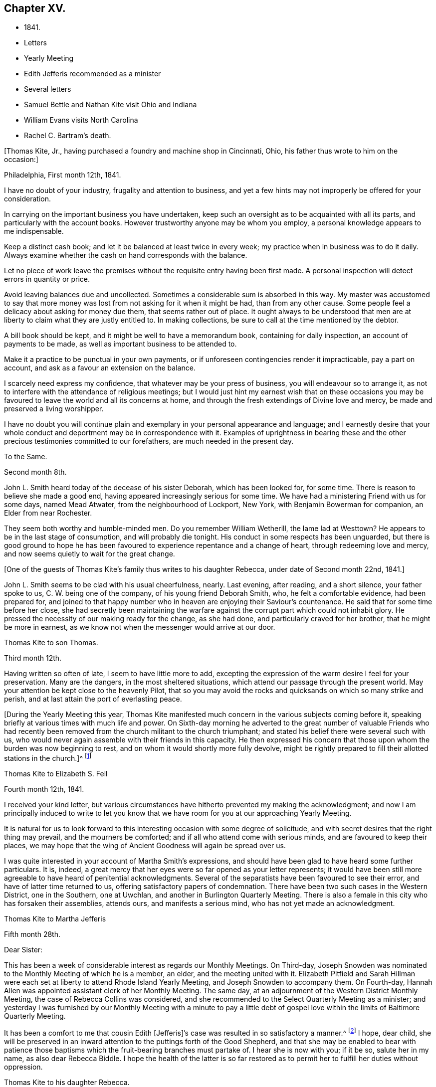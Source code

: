 == Chapter XV.

[.chapter-synopsis]
* 1841.
* Letters
* Yearly Meeting
* Edith Jefferis recommended as a minister
* Several letters
* Samuel Bettle and Nathan Kite visit Ohio and Indiana
* William Evans visits North Carolina
* Rachel C. Bartram`'s death.

+++[+++Thomas Kite, Jr., having purchased a foundry and machine shop in Cincinnati, Ohio,
his father thus wrote to him on the occasion:]

[.embedded-content-document.letter]
--

[.signed-section-context-open]
Philadelphia, First month 12th, 1841.

I have no doubt of your industry, frugality and attention to business,
and yet a few hints may not improperly be offered for your consideration.

In carrying on the important business you have undertaken,
keep such an oversight as to be acquainted with all its parts,
and particularly with the account books.
However trustworthy anyone may be whom you employ,
a personal knowledge appears to me indispensable.

Keep a distinct cash book; and let it be balanced at least twice in every week;
my practice when in business was to do it daily.
Always examine whether the cash on hand corresponds with the balance.

Let no piece of work leave the premises without
the requisite entry having been first made.
A personal inspection will detect errors in quantity or price.

Avoid leaving balances due and uncollected.
Sometimes a considerable sum is absorbed in this way.
My master was accustomed to say that more money was
lost from not asking for it when it might be had,
than from any other cause.
Some people feel a delicacy about asking for money due them,
that seems rather out of place.
It ought always to be understood that men are at
liberty to claim what they are justly entitled to.
In making collections, be sure to call at the time mentioned by the debtor.

A bill book should be kept, and it might be well to have a memorandum book,
containing for daily inspection, an account of payments to be made,
as well as important business to be attended to.

Make it a practice to be punctual in your own payments,
or if unforeseen contingencies render it impracticable, pay a part on account,
and ask as a favour an extension on the balance.

I scarcely need express my confidence, that whatever may be your press of business,
you will endeavour so to arrange it,
as not to interfere with the attendance of religious meetings;
but I would just hint my earnest wish that on these occasions you may
be favoured to leave the world and all its concerns at home,
and through the fresh extendings of Divine love and mercy,
be made and preserved a living worshipper.

I have no doubt you will continue plain and exemplary
in your personal appearance and language;
and I earnestly desire that your whole conduct
and deportment may be in correspondence with it.
Examples of uprightness in bearing these and the other
precious testimonies committed to our forefathers,
are much needed in the present day.

--

[.embedded-content-document.letter]
--

[.letter-heading]
To the Same.

[.signed-section-context-open]
Second month 8th.

John L. Smith heard today of the decease of his sister Deborah,
which has been looked for, for some time.
There is reason to believe she made a good end,
having appeared increasingly serious for some time.
We have had a ministering Friend with us for some days, named Mead Atwater,
from the neighbourhood of Lockport, New York, with Benjamin Bowerman for companion,
an Elder from near Rochester.

They seem both worthy and humble-minded men.
Do you remember William Wetherill, the lame lad at Westtown?
He appears to be in the last stage of consumption, and will probably die tonight.
His conduct in some respects has been unguarded,
but there is good ground to hope he has been favoured
to experience repentance and a change of heart,
through redeeming love and mercy, and now seems quietly to wait for the great change.

--

+++[+++One of the guests of Thomas Kite`'s family thus writes to his daughter Rebecca,
under date of Second month 22nd, 1841.]

[.embedded-content-document.letter]
--

John L. Smith seems to be clad with his usual cheerfulness, nearly.
Last evening, after reading, and a short silence, your father spoke to us,
C+++.+++ W. being one of the company, of his young friend Deborah Smith, who,
he felt a comfortable evidence, had been prepared for,
and joined to that happy number who in heaven are enjoying their Saviour`'s countenance.
He said that for some time before her close,
she had secretly been maintaining the warfare against
the corrupt part which could not inhabit glory.
He pressed the necessity of our making ready for the change, as she had done,
and particularly craved for her brother, that he might be more in earnest,
as we know not when the messenger would arrive at our door.

--

[.embedded-content-document.letter]
--

[.letter-heading]
Thomas Kite to son Thomas.

[.signed-section-context-open]
Third month 12th.

Having written so often of late, I seem to have little more to add,
excepting the expression of the warm desire I feel for your preservation.
Many are the dangers, in the most sheltered situations,
which attend our passage through the present world.
May your attention be kept close to the heavenly Pilot,
that so you may avoid the rocks and quicksands on which so many strike and perish,
and at last attain the port of everlasting peace.

--

+++[+++During the Yearly Meeting this year,
Thomas Kite manifested much concern in the various subjects coming before it,
speaking briefly at various times with much life and power.
On Sixth-day morning he adverted to the great number of valuable Friends who
had recently been removed from the church militant to the church triumphant;
and stated his belief there were several such with us,
who would never again assemble with their friends in this capacity.
He then expressed his concern that those upon whom the burden was now beginning to rest,
and on whom it would shortly more fully devolve,
might be rightly prepared to fill their allotted stations in the church.]^
footnote:[Of those present at this Yearly Meeting on the men`'s side,
who deceased before the next annual gathering,
the following Ministers and Elders were a part--Davis Richards, Samuel Atkinson,
Thomas Stewardson and Jesse Spencer.]

[.embedded-content-document.letter]
--

[.letter-heading]
Thomas Kite to Elizabeth S. Fell

[.signed-section-context-open]
Fourth month 12th, 1841.

I received your kind letter,
but various circumstances have hitherto prevented my making the acknowledgment;
and now I am principally induced to write to let you know that
we have room for you at our approaching Yearly Meeting.

It is natural for us to look forward to this
interesting occasion with some degree of solicitude,
and with secret desires that the right thing may prevail, and the mourners be comforted;
and if all who attend come with serious minds, and are favoured to keep their places,
we may hope that the wing of Ancient Goodness will again be spread over us.

I was quite interested in your account of Martha Smith`'s expressions,
and should have been glad to have heard some further particulars.
It is, indeed, a great mercy that her eyes were so far opened as your letter represents;
it would have been still more agreeable to have heard of penitential acknowledgments.
Several of the separatists have been favoured to see their error,
and have of latter time returned to us, offering satisfactory papers of condemnation.
There have been two such cases in the Western District, one in the Southern,
one at Uwchlan, and another in Burlington Quarterly Meeting.
There is also a female in this city who has forsaken their assemblies, attends ours,
and manifests a serious mind, who has not yet made an acknowledgment.

--

[.embedded-content-document.letter]
--

[.letter-heading]
Thomas Kite to Martha Jefferis

[.signed-section-context-open]
Fifth month 28th.

[.salutation]
Dear Sister:

This has been a week of considerable
interest as regards our Monthly Meetings.
On Third-day,
Joseph Snowden was nominated to the Monthly Meeting of which he is a member, an elder,
and the meeting united with it.
Elizabeth Pitfield and Sarah Hillman were each set at
liberty to attend Rhode Island Yearly Meeting,
and Joseph Snowden to accompany them.
On Fourth-day, Hannah Allen was appointed assistant clerk of her Monthly Meeting.
The same day, at an adjournment of the Western District Monthly Meeting,
the case of Rebecca Collins was considered,
and she recommended to the Select Quarterly Meeting as a minister;
and yesterday I was furnished by our Monthly Meeting with a minute to pay a
little debt of gospel love within the limits of Baltimore Quarterly Meeting.

It has been a comfort to me that cousin Edith +++[+++Jefferis]`'s
case was resulted in so satisfactory a manner.^
footnote:[Recommended as a minister.]
I hope, dear child,
she will be preserved in an inward attention to the puttings forth of the Good Shepherd,
and that she may be enabled to bear with patience those
baptisms which the fruit-bearing branches must partake of.
I hear she is now with you; if it be so, salute her in my name,
as also dear Rebecca Biddle.
I hope the health of the latter is so far restored as
to permit her to fulfill her duties without oppression.

--

[.embedded-content-document.letter]
--

[.letter-heading]
Thomas Kite to his daughter Rebecca.

[.signed-section-context-open]
Baltimore, Sixth month 16th, 1841.

As I suppose your mother to be absent from home,^
footnote:[Gone to Muncy, on appointment of the Quarterly Meeting.]
I have concluded to write a few lines to you, informing how we have fared.
We had a pleasant passage to this place on Seventh-day +++[+++12th],
and were kindly received at Hugh Balderston`'s. On First-day we attended meeting,
morning and afternoon, and took tea at William Proctor`'s. On Second-day,
we went to Gunpowder, distant about eighteen miles, having a hired horse and carriage;
the horse was lame, and travelled slowly, otherwise our journey was agreeable.
The country diversified with hill and dale.
We put up at Thomas Scott`'s,
and had an appointed meeting yesterday with Friends and others,
to pretty good satisfaction.
In the afternoon returned to this city by another and more beautiful route,
calling on our aged friend, Ann Poulteney, who resides a few miles out of town,
and taking tea with her and four of her daughters.
In the evening I met with a friend from Hopewell,
with whom I have made arrangements respecting the more distant parts of my prospect.
This afternoon the Select Quarterly Meeting occurs; tomorrow that for business;
and on Sixth-day we expect to take the railroad car for Winchester, Virginia.

I seem to have very little to say, but thought my family would like to hear from me.
I do not wish to return before my service is fully accomplished, but when it is,
I believe I shall endeavour to be with you speedily.
With love to the whole family, I am your affectionate father.

--

+++[+++In this visit he was accompanied by James R. Greeves.
A brief description of the close of this visit will be
found in the following letter to his daughter Susanna:]

[.embedded-content-document.letter]
--

[.signed-section-context-open]
Philadelphia, Seventh month 16th, 1841

[.salutation]
Dear daughter:

Did it occur to your recollection that this is your father`'s birthday?
I am now 56 years old,
and have abundant cause to acknowledge that goodness
and mercy have followed me all my life long.
May my closing years, whether few or many,
be more devoted to the service of my Divine Master than those which have passed;
and may my children be fully given up to serve Him in their day.
They will find Him, as the faithful have ever found Him, to be the best of Masters.
You, my dear child, are now coming a little forward in his service.
May He guide you by his counsel, preserve you in humility,
strengthen you to fulfill his divine will, sanctify you by his truth,
and prepare you for his heavenly kingdom.

I would have given you some particulars respecting my late visit,
but supposed cousin James would do it more fully by word of mouth,
than I could by my pen.
We travelled nearly five hundred miles, and I was at meeting but seven times,
twice at Baltimore, on a First-day; at Gunpowder, on Third-day;
at Select Quarterly Meeting, on Fourth-day, and the meeting for business, on Fifth-day;
at Hopewell, in Virginia, on the First-day following, and at Goose Creek the next day.
After which we returned home by way of Baltimore, and the railroad,
it being the first time I ever passed between that city and our own by land.
On the whole, I had a comfortable hope that I was in my proper place;
and though much weakness is apparent among our Friends,
yet evidence was renewedly furnished that the Lord has not forgotten to be gracious,
but is extending his secret calls and visitations to
the different branches of our still favoured,
although in the parts I have visited, greatly reduced and scattered Society.

I was not very well while absent, nor for some weeks after my return.
Jesse Spencer has several times invited us to pay his family a visit, so, in hopes it
would prove beneficial to my health, your mother, sister Rebecca and I,
concluded to go to Gwynedd on Fourth-day week.
On Fifth-day we attended their week-day meeting;
and in the evening Jesse took us to his brother George`'s, at Moreland.
We found the latter expecting to go next morning to Frankford,
to attend the funeral of Jonathan P. Knight, and Jesse and I concluded also to go.
It was largely attended; and Sarah Hillman was strengthened at the grave,
pertinently to address those who were present.
We returned to Moreland, took tea at Charles Spencer`'s, a cousin of Jesse,
where we met your mother and sister,
and called at Samuel Spencer`'s (a brother of Charles) on our way to George`'s,
from which we returned the same evening to Jesse`'s.
Seventh-day morning I walked to see Phebe Roberts,
Hannah Williams`' married daughter, who has, of late,
appeared at times in the line of the ministry.

In the afternoon we went to her mother`'s, at Plymouth, where we took tea,
and returned home by the Norristown railroad, arriving in the city before dark.
I think I was benefitted in my health by this little excursion.

--

+++[+++During his visit in Virginia, Thomas Kite called at the dwelling of a minister,
an honest, simple-hearted Friend, who lived in great simplicity.
Soon after his return he received the following letter from his recent host:]

[.embedded-content-document.letter]
--

[.salutation]
Dear friend:

Your little visit to our habitation was so pleasant,
and has left so sweet a feeling upon our minds,
that I feel as though I cannot be satisfied without expressing it.

I am thankful you were not discouraged from it, as it made our hearts glad,
under a belief that the Great and Good Master inclined you to it.
I hope you were favoured to reach home with the reward of peace,
for having paid the little debt which, no doubt, was due from you to Baltimore,
and some other meetings.
The church here is not in a very flourishing state,
the world having engrossed the minds of too many of our members,
who seem to forget that they owe themselves, and all they are favoured with,
to the goodness and mercy of their Heavenly Father.
Oh! When will this strange and unnatural course
of life be exchanged for one of gratitude,
of love.
For myself, I trust I can say,
I had rather see the kingdom of the Holy Jesus
gaining ground in the hearts of the people,
and so spreading over the nations of the earth,
than to enjoy all the honours and pleasures of a transitory world.
Truly the peace He bestows upon those who humbly endeavour to follow Him,
and keep his commandments, is superior to everything else.

Well, dear Thomas, remember me and mine before the Father of Mercies, and pray for us,
that we may be made more and more partakers of the love
of God and the communion of the Holy Spirit,
and continue therein to the end.

[.signed-section-closing]
Affectionately your friend,

[.signed-section-signature]
S+++.+++ F. B.

--

+++[+++In regard to this journey, Thomas Kite made the following short memorandum in his Diary:]

[.small-break]
'''

Having obtained the requisite permission of the Monthly Meeting, in the Sixth month,
1841, I visited nearly all the meetings composing Baltimore Quarterly Meeting,
having cousin James K. Greeves for companion.
Although many painful feelings attended,
and the state of our religious Society was low in most places,
yet I was favoured to get through mostly to my relief.
A fear, however, attended, that in the latter part of the engagement,
the desire of getting home was too much given way to.
May it operate as a caution on future occasions.

[.small-break]
'''

+++[+++Thomas Kite, Jr.,
having paid a visit to his relatives in Philadelphia and its neighbourhood,
returned home to Cincinnati, taking Niagara in his way.
Soon after his departure, his father addressed to him this letter.]

[.embedded-content-document.letter]
--

[.signed-section-context-open]
Philadelphia, Seventh month 19th, 1841.

[.salutation]
Dear Son:

I cannot avoid feeling some degree of
anxiety respecting your homeward journey,
and am looking forward with solicitude for a letter
announcing your arrival in your adopted city.
I trust a merciful Providence has watched over you for good,
and that your Heavenly Father has purposes of kindness in store for you,
if you are willing to bow to the visitations of his Holy Spirit.
The disappointments He permits to befall us, all pleasing and all adverse allotments,
health or sickness, poverty or riches, may be made subservient to our best interests,
if our hearts are set on Him.
All things shall work together for good to them that love God.
I felt an unusual solicitude while you were lately with us,
that you may not rest satisfied short of the experience of that change of
heart which is described in the Scriptures as a new birth,--regeneration.
In order to this,
you must deny yourself of everything the Divine Light discovers to be wrong.
You must take up your cross daily,
and endeavour to follow the Lord Jesus in the way of his leadings.

I have great confidence in your outward conformity to
the rules and testimonies of our Society.
I am thankful I can feel as I do in this respect, confidence in your morals;
confidence in your rectitude as a man of business.
But if your Heavenly Father should show you that
greater circumspection is needful in some particulars,
give heed to his Divine intimations.
With respect to the society of young persons,
I am not informed on what footing social interaction is carried on in Cincinnati;
but in some places a manner prevails that is too free, bordering on levity.
There may be an opposite extreme, of too great reserve, but it is a safer one.
Young women should be treated with great respect.
I think there has been a great improvement in this respect with the younger
members of our Society within my memory,--I mean in country places.
I hope it will extend to every part of it, for sure I am,
our principles lead to the adoption of whatsoever things are pure, excellent, lovely,
and of good report.
I have poured out my feelings without premeditation; the drift of it all is,
I wish to see you a consistent Christian, a living, baptized member of the Church;
one that in public assemblies, and in private retirement,
has access to the Living Fountain of pure spiritual refreshment.
Be not discouraged from persevering, if the attainment should seem difficult;
through many tribulations the righteous enter the kingdom;
the prize at the end of the race is worth all the sacrifices we can make to obtain it.
This is the prize--this is the promise:
eternal life,--happiness without mixture and without end!
But let us always connect with the consideration of these important subjects,
that solemn admonition, "`Without holiness no man shall see the Lord.`"

--

[.embedded-content-document.letter]
--

[.letter-heading]
Same to Same.

[.signed-section-context-open]
Eighth month 16th.

Your travels to the Falls, and description of it, we have become acquainted with.
Do not forget to tell us how you fared in getting home.
Our Rebecca Walton is in expectation of setting out tomorrow morning for Mount Pleasant.
She has for company our old friend, Jane B. Temple, etc., etc.
You have, no doubt, heard of the burning of the steamboat Erie,
on the lake of the same name, with the appalling loss of life.
It has raised thankful emotions that a kind Providence watched over our beloved son,
and led him in safety to his distant home.
May it be increasingly your concern to live to the glory of his great name;
and this can only be done as you are willing to bring your outward conduct
and inward thoughts and desires to the test of that Divine Light,
with which you and all men are enlightened,
by its assistance to discover what the Lord`'s controversy is against,
and by his Divine aid, to put it away.

--

+++[+++Extracts from letters of Thomas Kite to his brother Nathan,
while the latter was with Samuel Bettle attending Ohio and Indiana Yearly Meeting.]

[.embedded-content-document.letter]
--

[.signed-section-context-open]
Ninth month 5th.

Thomas B. Gould accomplished his marriage on Third-day.
The meeting was remarkably solemn.
The newly-married pair, with Thomas`' sister and Martha`'s mother,
departed for their residence on Sixth-day.
We were last evening invited to the funeral of our cousin, Isaac Jones,
which takes place today at Germantown.
Edith and I are about starting to attend it.

Ninth month 12th. Samuel Bettle, Jr., has gone with Regina Shober to Exeter,
which meeting, I believe, she omitted on her way to Bellefonte.
William Evans has found a pair of horses, and proposes to set off next Sixth-day,
after the Meeting for Sufferings.
He expects to take Goose Creek and Hopewell Meetings on his way south,^
footnote:[To visit the meetings of North Carolina Yearly Meeting.]
of which I am glad.
You are aware, perhaps,
that John Wilbur has had a severe attack of pleurisy since his limb was fractured.
Do you remember to have heard of his daughter Foster, a minister?
It seems she has a son of uncommon promise, who has lately appeared in testimony,
in his thirteenth year.
He commenced with, '`This is a faithful saying, and worthy of all acceptation,
that Jesus Christ came into the world to save sinners, of whom I am chief.`'

--

[.embedded-content-document.letter]
--

[.letter-heading]
Thomas Kite to Martha Jefferis.

[.signed-section-context-open]
Ninth month 28th, 1841.

I do not expect to attend the examination +++[+++at Westtown],
but have thought of being at the school in time to meet
the Committee on Instruction on Fifth-day evening.
Smith Upton and Sarah B. Thompson are proposing to
take each other in marriage on Fifth-day next.
My wife and I are appointed to attend on that occasion.
William Evans and Jeremiah Hacker were heard from yesterday;
they had reached Goose Creek, in Virginia, and were in comfortable health.

Ebenezer Roberts was in the city last week, attending our Monthly Meetings.
He was more extensively engaged in ministerial
labours than I have heretofore known him to be;
his visit was acceptable, he being an honest-hearted Friend.
I note your remarks respecting the uncertainty of your
prospects after your engagements at the school shall terminate.
There is no use in straining our eyes by endeavouring to see in the dark.
Be encouraged to keep fast hold of the anchor of faith; wait on the Lord,
and He will in his own good time open a way.
To be where He would have us to be,
and to be doing or suffering what He would have us to do or suffer, ought to content us;
because as his will is our sanctification, that state of purification He designs for us,
can only be attained in the resignation of our will to his.
Dear sister, I do not write these things as new,
but simply because they arose as I was writing.
I trust He who has been with you from early life,
and strengthened you to bear the burden and heat of the day,
will continue so to be to you a Father and a Friend,
until you have finished your allotted portion of labour,
and are prepared to take your flight to the land of rest.

--

+++[+++On the evening of Tenth month 3rd,
a religious opportunity took place in Thomas Kite`'s family,
which one of those present thus describes:]

[.embedded-content-document.letter]
--

Our dear father appeared in supplication, first, for the female head of the family,^
footnote:[Edith Kite was about starting on the Quarterly Meeting`'s Committee to Muncy,
etc.]
who was soon for a season to be separated for the service of
Truth from those who are near and dear to her;
he interceded that she might be strengthened and supported;
that though she might go forth weeping, she might return with rejoicing.
Then for S. L., that she might perform the duties of her responsible station.
Then for all the rest, that those who had entered the narrow way might continue on;
and that judgments mixed with mercy, might follow those who had not.

--

[.embedded-content-document.letter]
--

[.letter-heading]
Thomas Kite to his brother Nathan

[.signed-section-context-open]
Tenth month 14th.

Your letter written at the close of Indiana Yearly Meeting has been duly received.
I cannot remember whether I mentioned the death of our friend Jesse Spencer,
of dysentery;
it occurred the very day he was to have started for
Tunessasah with Robert Scotton and Joseph Elkinton.

The two latter have since started.
Uncle John Letchworth has been again indisposed, but is better.
My wife, and all the Quarterly Meeting`'s Committee except Phila
Pemberton and me, have gone to Muncy.
Smith Upton and Sarah B. Thompson were duly married,
and we were favoured with a solid good meeting.
Elizabeth Evans ministered to us.^
footnote:[One of Thomas Kite`'s nieces writing of this meeting to her uncle Nathan, says:
"`We had a very good meeting indeed the day they were married;
very much to my satisfaction.
Elizabeth Evans gave us one of her very best sermons, commencing with,
'`He that loses his life for my sake shall find it.`'
It was a very tender and affectionate appeal to the young people present,
especially to the visited of the Lord,
to be willing to lay down their life in worldly things
for the sake of their dear Lord and Saviour.
Uncle Thomas appeared in supplication,
in the course of which he was led to petition for those who had just covenanted together,
that they might be enabled to keep their covenants, etc.
It was a solemn time;
and the parties spoke as if '`they deeply felt the solemnity of it.`"]
The company was orderly.
Caleb Pierce, Sally N. Dickerson, Edith and I were overseers.

Yardley Warner and Hannah Allen were married yesterday.
They spoke more audibly than the former couple.
Indeed I know not that I ever heard the ceremony more feelingly pronounced.
Elizabeth Evans ministered also on this occasion.
She is to set out on her visit to the meetings of
Abington and Bucks Quarters on Second-day next.
In this portion of her service,
she is to be accompanied by Margaret Shoemaker and Samuel B. Morris.
Rebecca Hubbs passed through the city yesterday to visit the same meetings.
We hear comfortable tidings of William Evans and Jeremiah Hacker.
At the last account they had nearly reached Tennessee.

We hear from Aaron`'s today, that Ennion Cook has deceased;
but have received no particulars.
I went to Westtown last week to attend the Boarding School Committee;
it was a comfortable meeting, but rather smaller than usual.
The examination at the close of the session was favourably reported of.
Martha Jefferis has been with us two nights.
James and Sarah Emlen have called,
and several of the teachers +++[+++being vacation]. This day at our meeting Mary Hinsdale,^
footnote:[See an account of her, page 73, as Mary Roscoe.]
from New York, spoke to us, and Rebecca Collins was engaged in prayer.
It is pleasant to think that the time will soon be here when we may expect you.
It is not likely we shall write again, so with desires for your safe return,
improved in bodily and spiritual strength, I conclude,
remaining your affectionate brother.

--

[.embedded-content-document.letter]
--

[.letter-heading]
Thomas Kite to his Wife.

[.signed-section-context-open]
Tenth month 15th, 1841.

William Kennard took tea with us on First-day, after attending our meeting,
in which he was silent.
He seems to be a solid, valuable Friend.
I hear Thomas and Elizabeth Robson are in town on their way to Baltimore Yearly Meeting.
I have not seen them.
Hannah Warrington, Jr., has a minute to attend North Carolina Yearly Meeting.
Nathan gives an account of Indiana Yearly Meeting.
Some excitement prevailed on the abolition question,
arising from a minute introduced by the Meeting for Sufferings
against opening Friends`' meetinghouses for lectures;
noticing also Joseph Sturges`' letter, and Arnold Buffington`'s paper, and one other.
The meeting adopted the minute of advice,
and ordered it to be inserted in the printed minutes.
Samuel and Nathan are expected home about the time of our Quarterly Meeting.
I am endeavouring to bear your absence as well as I can.
The belief that you are in the way of your duty in going,
and the hope that I have not improperly remained at home,
serves to alleviate the trial of your absence.
I desire that we may each be preserved in watchfulness, and, if favoured to meet again,
that we may increasingly become each other`'s joy in the Lord.

--

[.embedded-content-document.letter]
--

[.letter-heading]
Thomas Kite to Edith Jefferis.

[.signed-section-context-open]
Philadelphia, Tenth month 25th, 1841.

[.salutation]
Dear Cousin:

Notwithstanding way has not opened lately to address you by letter,
you have lived in my remembrance;
and I am not aware that the affectionate interest I
have long felt in you and your concerns,
has suffered the least abatement.
I believe you are in the school of Christ, in which many lessons are to be learned,
and some of them humiliating and mortifying to the flesh;
but if we are attentive scholars, we shall be instructed even by our misses;
the corrections of our kind Master will be administered in love,
and all our varied exercises will be blessed and sanctified to us,
and we shall more and more perceive that to act in the meekness,
simplicity and obedience of little children,
is the way to obtain Divine favour and approbation.
We shall also learn, that it is not needful to be much cast down,
when we fail to obtain the approval of our
fellow mortals yet we cannot at times but feel,
particularly if anything that seems hard to bear, comes to us from those we love.
It is evident that the Psalmist had a sore struggle on this account.
"`It was not an enemy,`" he says, "`that reproached me; then I could have borne it;
neither was it he that hated me that did magnify himself against me;
then I would have hid myself from him; but it was you, a man my equal,
my guide and my acquaintance: we took sweet counsel together,
and walked to the house of God in company.`"
Many since the days of the Psalmist have had their trials from those they loved,
and have been wounded in the house of their friends.
But it is through all,
the privilege of the Lord`'s children to know they have an unfailing Helper,
who binds up their wounds, and causes all things to work together for their good.
Well, whatever may befall you, trust in Him, and wait upon Him,
and He will send you help from his sanctuary and strengthen you out of Zion.

I don`'t wish improperly to draw you out, but may simply say,
that when you feel like writing,
your communications will be acceptable to your affectionate uncle.

--

[.embedded-content-document.letter]
--

[.letter-heading]
Thomas Kite to his daughter Susanna.

[.signed-section-context-open]
Philadelphia, Tenth month 25th, 1841

We had John Cox, aged nearly eighty-eight, at our meeting yesterday,
who spoke on this text, "`Do not say, the former days were better than these,
for you do not inquire wisely concerning this.`"
He seemed lively and instructive.
The latest intelligence from William Evans and companion,
was contained in a letter from the latter, dated at Knoxville, Tennessee.
They have a labourious and trying service; have met with very bad roads,
and had to leave their horses to rest, while a friend furnished them with others.
Third-day morning.
Samuel Bettie and your uncle Nathan returned last evening in good health.
We welcomed the latter cordially.
All the city Friends of the Quarterly Meeting`'s committee returned last evening,
excepting your mother.
She has gone to Cerestown, accompanied by Enos Lee, Ellen McCarty and Henry Ecroyd.

--

[.embedded-content-document.letter]
--

[.letter-heading]
Thomas Kite to Martha Jefferis

[.signed-section-context-open]
Eleventh month 8th, 1841.

Our aged friend, John Cox, has been paying a visit to his daughter Susan,
and has attended our meeting several times, and ministered to us acceptably.
Considering he is now in his eighty-eighth year, he is remarkably bright and intelligent.
Hannah Warrington, Jr., has gone to North Carolina Yearly Meeting,
accompanied by Lydia Stokes and Benjamin Albertson.
The meeting of business was to commence today.
Very favourable accounts continue to be received from William Evans and Jeremiah Hacker.
It is not likely they will return home before the First month.

--

[.embedded-content-document.letter]
--

[.letter-heading]
Thomas Kite to his daughter Rebecca.

[.signed-section-context-open]
Eleventh month 10th, 1841.

I write in haste, but before I conclude, I may express the earnest solicitude I feel,
that wherever you are, and in whatever useful way occupied,
the Divine blessing may rest upon you.
I have not the shadow of a doubt you are designed to be made a vessel in the Lord`'s house.
Submit, then,
with cheerful resignation to those dispensations
which are designed to break down your own will,
and prepare you for the Lord`'s use.
Then will you be able to say with the devoted servant of the Most High,
"`I am crucified with Christ; nevertheless, I live; yet, not I, but Christ lives in me,
and the life which I now live in the flesh, is by faith in the Son of God, who loved me,
and gave Himself for me.`"

--

[.embedded-content-document.letter]
--

[.letter-heading]
Same to Same.

[.signed-section-context-open]
Eleventh month 12th.

I expect to be at the school tomorrow week,
and should be glad to see you settled and feeling in your proper place by that time.
Such a feeling reconciles us to trials and privations.
It is a precious promise, and one that we may lay hold of,
if conscious that amidst all our weaknesses, we are desiring above everything else,
to please our Heavenly Father,
"`All things shall work together for good to them that love God.`"
I feel towards you not only the flowings of paternal affection, but something else,
I humbly trust, of gospel love,
and not merely desire your advancement in the best things,
but have been enabled to believe that by various dispensations of his love and mercy,
your Divine Master is preparing you to surrender your own will to his blessed will,
and to give yourself up to be, or to do,
whatever He may assign you in his church and family.
Then be faithful unto death, and He will give you a crown of life.

At our meeting yesterday, B. Wyatt Wistar and his friend accomplished their marriage.
Many spectators were present,
but it was not so much unsettled as such occasions often are.
Our dear friend, Sarah Hillman, was present, and ministered suitably,
to which H. L. Smith made some addition.
The young folks spoke distinctly, and kept to the orthodox form, "`loving and faithful.`"

--

+++[+++When Hannah Warrington, Jr., left Philadelphia for North Carolina,
Thomas Kite addressed a brotherly salutation to William Evans, and one to his companion.
The one to the latter was as follows:]

[.embedded-content-document.letter]
--

[.salutation]
Dear friend:

I felt much unity with you in your giving up to the service of
accompanying our beloved friend in his arduous engagement for Christ`'s sake and the
Gospel`'s. I intended to have called at your house to manifest it,
but was hindered.
It has rested on my mind as a debt due you, to make this known to you,
and therefore I take up my pen to convey to you some of my feelings,
as you have many times since leaving home been brought to my remembrance.
I have no doubt it was a close trial of your faith to leave your wife, children,
and business, for so long a time;
and I have no doubt you do experience other trials of your faith,
in part on your own account, in part in sympathy with dear William,
and in a still greater degree in beholding the
inroads the enemy has made upon our Society.
With regard to your trial in leaving home, remember, for your encouragement,
the promise of the dear Master: Matt. 19:29,
'`And every one that has forsaken houses, or brethren, or sisters, or father,
or mother, or wife, or children, or lands, for my name`'s sake,
shall receive a hundred fold, and shall inherit everlasting life.`'
As respects the trial you may meet with, in relation to your own state, it is said,
'`All things shall work together for good to them that fear God.`'
For your companion you have done much more than give a cup of water, having,
I have no doubt, beside cheerfully waiting on him,
yielded him the sympathy of your spirit, and endeavouring,
according to the ability received, to go down with him, even unto the bottom of Jordan,
while he was preparing to bring up stones of memorial; and, therefore,
you may surely take hold of the comfort of our Lord`'s address to his disciples,
when sending them forth to preach the Gospel of the Kingdom,
'`Whosoever shall give you a cup of water to drink in my name,
because you belong to Christ, verily I say unto you, he shall not lose his reward.`'
With regard to the church,
though it is painful to mark the desolations the spirit of the world has made,
yet we must believe the Lord is watching over it for good; '`I, the Lord,
do keep it,`' etc., and He may, by blessing the faithful labour of devoted servants,
and by the immediate operation of his own blessed Spirit,
turn our captivity as the streams in the south.

--

[.embedded-content-document.letter]
--

[.letter-heading]
William Evans to Thomas Kite.

[.signed-section-context-open]
Eleventh month 12th, Boarding School, N. C.

[.salutation]
Dear Friend:

It is very cordial to receive the
evidences of the remembrance of our home friends,
and their affectionate desires for our preservation every way,--among
which was your acceptable token of brotherly regard,
by Benjamin Albertson.
We thought and spoke of our own Quarterly Meeting,
at the time we supposed it was sitting;
and I felt the trust and persuasion that the Good Shepherd was with you;
and I know there are not a few in our beloved city who desire
the honour of his name and the exaltation of his cause,
more than any earthly thing.
These are bone of my bone; and my secret breathing to the Lord, while far separated, is,
that we may be more and more firmly planted in his house,
and be made instrumental in gathering the dear children to Christ,
and presenting them with increasing beauty and perfection in Him.
It is his will, I believe,
that we should labour fervently to persuade our fellow
members to lay aside every hindering thing,
and to come up nobly to the help of the Lord against the mighty,
and He will bless the sincere prayers and labours of his upright and dedicated children.
My love was never stronger towards my dear, faithful friends in Philadelphia;
and it is a comfort to believe,
there is a little band who are united in the Truth and in the fellowship of suffering,
and who long to see the ancient standard lifted up by a rising generation,
that the Great Name may be magnified, and others may flock to it,
and own the Truth as it is in Jesus.
We have had various fare in different places.

You know it is a pleasant thing to hand forth the consolations of the
Gospel when the spring is opened for those who are prepared;
but to be dipped into the state of lifeless outside professors,
without being able for a long period to come at anything of the quickening power,
is hard for us poor creatures to endure.
And when this does appear,
the kind of service is often very different from what we would make choice of.
But we have good cause to speak well of our Lord and Master,
who has many times given evidence that his sustaining hand was underneath,
strengthening us to labour in his love to draw the hearts of the people unto Him.
And when He withdraws, for the trial of our faith, we cannot but mourn for his return,
and sometimes fear lest we should now be left, and our emptiness be discovered by others.

We are now staying at the boarding school.
A pretty large company.
Old Nathan Hunt is here; he looks quite patriarchal,
and maintains a strong interest in the concerns of the Society.
He is determined if in his power,
no innovation shall appear upon the simplicity of the
dress and manner of wearing the hair among his people.
He called out yesterday in the Yearly Meeting, "`What a pity;
that a child of a Friend should be going up the
gallery steps with a frock-tailed coat on!`"
He often refers to the Prophet Isaiah`'s denunciation of many articles of dress,
and says he believes many of the present day are as opposite to the Divine Will as these.
I hope a little discrimination will be granted and continued
among us whatever may be said of our standard.
There are, I believe, notwithstanding their easy way, some well concerned men;
and I think their appearance has generally improved since my first visit.
Could the boarding school be rightly sustained by the
members sending their children in larger numbers,
it would have a direct beneficial influence on Society in these parts.
Indeed,
it has already done good by imparting instruction to
many who would perhaps have obtained none,
and it keeps the committee and other members frequently employed in its concerns,
and thus their attention is necessarily drawn to the subject of education.
It would be a great loss were it permitted to go down,
and more especially as the spirit of migration has nearly subsided,
and the Yearly Meeting is believed to have been on the increase several years.
Notwithstanding sickness has prevailed in several parts around this neighbourhood,
and it was expected to be a discouragement to Friends coming to it,
yet the present Yearly Meeting is considered the largest for many years.
The conduct of the young men has been marked with sobriety,
generally keeping their places during a session of four to four and-a-half hours,
and on benches without backs.
I know there are many discouraging things here;
but are we to let our hands hang down and conclude nothing is to be done?
Or is it not rather better to arouse one another up to
his portion of the labour to bring about a reformation?
Much may be done by the willing-hearted,
when they set about in good earnest to examine in the light of Truth their own state,
and then through Divine help to build the wall against their own houses,
and encourage others to do the same.
I believe Friends have been stimulated to renewed efforts to pay off the school debt,
and it is now reduced so that there appears very little
doubt it will be effected in the course of the year.
This Yearly Meeting has decided to close the door against children not members;
in favour of doing which they had the united voice of all the visitors,
who sat with the committee appointed to deliberate on the matter.
I cannot but hope the cause of education is gaining sure ground in this country,
and that the present meeting will give force to it.
Jeremiah and I enjoy good health; and tomorrow (Seventh-day),
expect to pursue our journey to the meetings, commencing with Deep Run.

Dougan and Asenath Clark have received and treated us with marked kindness;
assisted us in laying out the route.
They are Quakers of the original stamp, and are not carried off with mere words.
Love to yourself,
wife and to Mary and Nathan. Jeremiah desires me to acknowledge the receipt of your letter,
and wishes his love communicated.

--

[.embedded-content-document.letter]
--

[.letter-heading]
Thomas Kite to his daughter Rebecca.

[.signed-section-context-open]
Eleventh month 23rd, 1841.

[.salutation]
My Beloved Child:

I feel very tenderly for you, having left you not quite well;
and although I have not looked for its being anything more than a slight indisposition,
yet it will be pleasant to receive the assurance from your hand that so it turned out.

The Apostle Paul lays great stress upon faith, as you may remember.
It is a Divine gift; yet keeping close to the little grain of it received,
endeavouring to walk by it and humbly asking for its increase,
we may become strong in it, even as Abraham and other holy ancients did,
together with many in times nearer our own.
I think it is another apostle who exhorts believers to
add to their faith many excellent Christian qualities,
among which is patience: and if amidst the vicissitudes of this mortal state,
we are favoured to keep hold of faith, and to add thereto patience,
other needful graces will not be lacking;
and we shall not only be strengthened in our
endeavours to do all things to the glory of God,
but shall learn with the apostle I have first alluded to, in all states to be content.
It is a difficult lesson to learn, but to the sincere disciple not impossible.
Let us never forget who it is that rules in heaven and among men--that
superintends and orders all events--without whom not a sparrow falls to the ground;
and remembers the hairs of our head.
Let us endeavour to commit the keeping of our souls to Him in well doing,
as unto a faithful Creator.
Then all the events of this fluctuating state will be blessed and sanctified to us,
and be made helpful in the great work of preparing us for the coming change,
when this corruptible shall put on incorruption,
and this mortal shall put on immortality;
when shall be brought to pass the saying that is written,
"`Death is swallowed up in victory.`"
The greatest foreign news is an account of the burning of the Tower of London,
involving great pecuniary loss,
as well as the destruction of many objects of historical interest.

--

[.embedded-content-document.letter]
--

[.letter-heading]
Same to Same.

[.signed-section-context-open]
Eleventh month 26th.

Mary M. Sheppard and her brother Mark are in the city;
he proposes returning to Greenwich tomorrow, and leaving her here for a few days.
She looks more unwell than I expected to see her;
but I hear she is somewhat improved this evening.
You are aware that I feel much interested in her,
believing her to be one of the visited children of the family,
for whose preservation and advancement I have long travailed in spirit.
It is a comfort to believe there are many such in our day;
but we know the enemy is very busy,
endeavouring to draw them aside from the right way of the Lord,
or at least hinder their advancement therein.

May the Good Shepherd care for these; by the crook of his love recall them,
if their hearts should wander for a moment from Him,
exercise his righteous discipline upon them,
and prepare them for his own work and service,
and after they have fulfilled their course in dedication to his will,
admit them into everlasting habitations.

--

[.embedded-content-document.letter]
--

[.letter-heading]
Same to Same.

[.signed-section-context-open]
Twelfth month 8th, 1841.

I arrived in safety at home about one o`'clock,
and found your aunt Mary very much improved in health;
John L. Smith feeling better than he has for two months;
your uncle Nathan out as usual attending to his business.
So you see, things on the whole look favourable as it regards my own family;
but I found a most affecting incident had occurred in my absence.
Our friend Rachel C. Bartram was walking with her sister Ann Richards,
and near the corner of Fifth and Race Streets they were both
run over by a horse that had previously thrown his rider.
I do not learn amidst various statements exactly how it occurred;
but the former was much injured, her skull being broken,
and in about twenty minutes she expired.
It does not appear she was conscious of anything after receiving the hurt.
Her sister Ann was considerably bruised, her head cut, and her arm broken in two places;
yet she is likely to recover.
It is another affecting instance of the uncertainty of life,
and conveys an admonition to survivors to be in
a state of readiness to meet the solemn close.
I regret that the time fixed for the interment is Sixth-day afternoon,
at the very hour when the Boarding School Committee are to assemble.
As she was a member of it,
a number of the Friends belonging to it would
have felt interested in attending her funeral.

On looking back over my last visit it seems pleasant,
and a hope is felt that the committee were in the line of duty in being at the school.
My interest in the institution continues unabated,
and my sense of the weight of responsibility resting on the teachers as great as ever.
I do earnestly desire that you may be strengthened to discharge your
portion of the labours and care with uprightness,
and with a single eye to the Divine glory;
seeking to the Lord every day for strength to
avoid right hand errors and left hand errors;
and to be preserved from even the appearance of evil.
Then will you at seasons have to partake of that
joy with which the stranger does not intermeddle.

--
